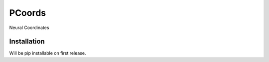 PCoords
=======
Neural Coordinates

Installation
------------
Will be pip installable on first release.